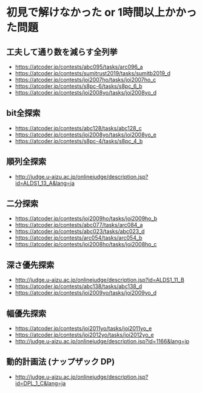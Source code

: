 * 初見で解けなかった or 1時間以上かかった問題
** 工夫して通り数を減らす全列挙

- https://atcoder.jp/contests/abc095/tasks/arc096_a
- https://atcoder.jp/contests/sumitrust2019/tasks/sumitb2019_d
- https://atcoder.jp/contests/joi2007ho/tasks/joi2007ho_c
- https://atcoder.jp/contests/s8pc-6/tasks/s8pc_6_b
- https://atcoder.jp/contests/joi2008yo/tasks/joi2008yo_d

** bit全探索

- https://atcoder.jp/contests/abc128/tasks/abc128_c
- https://atcoder.jp/contests/joi2008yo/tasks/joi2008yo_e
- https://atcoder.jp/contests/s8pc-4/tasks/s8pc_4_b

** 順列全探索

- http://judge.u-aizu.ac.jp/onlinejudge/description.jsp?id=ALDS1_13_A&lang=ja

** 二分探索

- https://atcoder.jp/contests/joi2009ho/tasks/joi2009ho_b
- https://atcoder.jp/contests/abc077/tasks/arc084_a
- https://atcoder.jp/contests/abc023/tasks/abc023_d
- https://atcoder.jp/contests/arc054/tasks/arc054_b
- https://atcoder.jp/contests/joi2008ho/tasks/joi2008ho_c

** 深さ優先探索

- http://judge.u-aizu.ac.jp/onlinejudge/description.jsp?id=ALDS1_11_B
- https://atcoder.jp/contests/abc138/tasks/abc138_d
- https://atcoder.jp/contests/joi2009yo/tasks/joi2009yo_d

** 幅優先探索

- https://atcoder.jp/contests/joi2011yo/tasks/joi2011yo_e
- https://atcoder.jp/contests/joi2012yo/tasks/joi2012yo_e
- http://judge.u-aizu.ac.jp/onlinejudge/description.jsp?id=1166&lang=jp
** 動的計画法 (ナップザック DP)

- http://judge.u-aizu.ac.jp/onlinejudge/description.jsp?id=DPL_1_C&lang=ja
